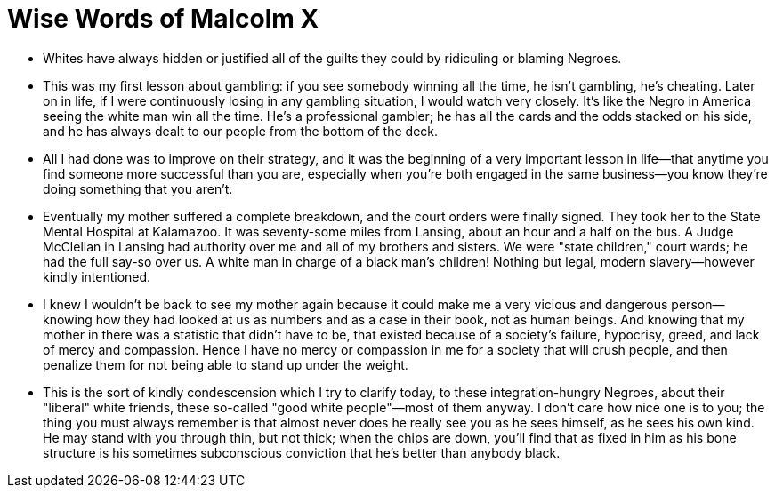 = Wise Words of Malcolm X

* Whites have always hidden or justified all of the guilts they could by ridiculing or blaming Negroes.

* This was my first lesson about gambling: if you see somebody winning all the time, he isn't gambling, he's cheating. Later on in life, if I were continuously losing in any gambling situation, I would watch very closely. It's like the Negro in America seeing the white man win all the time. He's a professional gambler; he has all the cards and the odds stacked on his side, and he has always dealt to our people from the bottom of the deck.

* All I had done was to improve on their strategy, and it was the beginning of a very important lesson in life—that anytime you find someone more successful than you are, especially when you're both engaged in the same business—you know they're doing something that you aren't.

* Eventually my mother suffered a complete breakdown, and the court orders were finally signed. They took her to the State Mental Hospital at Kalamazoo.  It was seventy-some miles from Lansing, about an hour and a half on the bus. A Judge McClellan in Lansing had authority over me and all of my brothers and sisters. We were "state children," court wards; he had the full say-so over us. A white man in charge of a black man's children! Nothing but legal, modern slavery—however kindly intentioned.

* I knew I wouldn't be back to see my mother again because it could make me a very vicious and dangerous person—knowing how they had looked at us as numbers and as a case in their book, not as human beings. And knowing that my mother in there was a statistic that didn't have to be, that existed because of a society's failure, hypocrisy, greed, and lack of mercy and compassion. Hence I have no mercy or compassion in me for a society that will crush people, and then penalize them for not being able to stand up under the weight.

* This is the sort of kindly condescension which I try to clarify today, to these integration-hungry Negroes, about their "liberal" white friends, these so-called "good white people"—most of them anyway. I don't care how nice one is to you; the thing you must always remember is that almost never does he really see you as he sees himself, as he sees his own kind. He may stand with you through thin, but not thick; when the chips are down, you'll find that as fixed in him as his bone structure is his sometimes subconscious conviction that he's better than anybody black.
